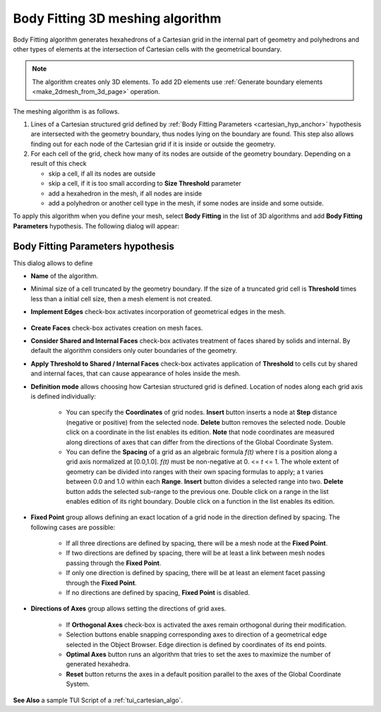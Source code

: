 .. _cartesian_algo_page:

*********************************
Body Fitting 3D meshing algorithm
*********************************

Body Fitting algorithm generates hexahedrons of a Cartesian grid in
the internal part of geometry and polyhedrons and other types of
elements at the intersection of Cartesian cells with the geometrical
boundary.

.. image:: ../images/cartesian3D_sphere.png 
	:align: center

.. centered::
	A sphere meshed by Body Fitting algorithm

.. note:: The algorithm creates only 3D elements. To add 2D elements use :ref:`Generate boundary elements <make_2dmesh_from_3d_page>` operation.

The meshing algorithm is as follows.

#. Lines of a Cartesian structured grid defined by :ref:`Body Fitting Parameters <cartesian_hyp_anchor>` hypothesis are intersected with the geometry boundary, thus nodes lying on the boundary are found. This step also allows finding out for each node of the Cartesian grid if it is inside or outside the geometry. 
#. For each cell of the grid, check how many of its nodes are outside of the geometry boundary. Depending on a result of this check

   * skip a cell, if all its nodes are outside 
   * skip a cell, if it is too small according to **Size Threshold** parameter
   * add a hexahedron in the mesh, if all nodes are inside 
   * add a polyhedron or another cell type in the mesh, if some nodes are inside and some outside.  

To apply this algorithm when you define your mesh, select **Body Fitting** in the list of 3D algorithms and add **Body Fitting  Parameters** hypothesis. The following dialog will appear:

.. _cartesian_hyp_anchor:

Body Fitting Parameters hypothesis
##################################

.. image:: ../images/cartesian3D_hyp.png 
	:align: center

.. centered::
	Body Fitting Parameters hypothesis dialog

This dialog allows to define

* **Name** of the algorithm. 
* Minimal size of a cell truncated by the geometry boundary. If the size of a truncated grid cell is **Threshold** times less than a initial cell size, then a mesh element is not created. 
* **Implement Edges** check-box activates incorporation of geometrical edges in the mesh.
  
	.. image:: ../images/cartesian_implement_edge.png 
		:align: center

	.. centered::
		Implement Edges switched off to the left and on to the right

* **Create Faces** check-box activates creation on mesh faces.
* **Consider Shared and Internal Faces** check-box activates treatment of faces shared by solids and internal. By default the algorithm considers only outer boundaries of the geometry.
* **Apply Threshold to Shared / Internal Faces** check-box activates application of **Threshold** to cells cut by shared and internal faces, that can cause appearance of holes inside the mesh.
* **Definition mode** allows choosing how Cartesian structured grid is defined. Location of nodes along each grid axis is defined individually:
    
	* You can specify the **Coordinates** of grid nodes. **Insert** button inserts a node at **Step** distance (negative or positive) from the selected node. **Delete** button removes the selected node. Double click on a coordinate in the list enables its edition. **Note** that node coordinates are measured along directions of axes that can differ from the directions of the Global Coordinate System.
	* You can define the **Spacing** of a grid as an algebraic formula *f(t)* where *t* is a position along a grid axis normalized at [0.0,1.0]. *f(t)* must be non-negative at 0. <= *t* <= 1. The whole extent of geometry can be divided into ranges with their own spacing formulas to apply; a t varies between 0.0 and 1.0 within each **Range**. **Insert** button divides a selected range into two. **Delete** button adds the selected sub-range to the previous one. Double click on a range in the list enables edition of its right boundary. Double click on a function in the list enables its edition.
  
* **Fixed Point** group allows defining an exact location of a grid node in the direction defined by spacing. The following cases are possible:
   
	* If all three directions are defined by spacing, there will be a mesh node at the **Fixed Point**. 
	* If two directions are defined by spacing, there will be at least a link between mesh nodes passing through the **Fixed Point**. 
	* If only one direction is defined by spacing, there will be at least an element facet passing through the **Fixed Point**.
	* If no directions are defined by spacing, **Fixed Point** is disabled.
	
* **Directions of Axes** group allows setting the directions of grid axes.
   
	* If **Orthogonal Axes** check-box is activated the axes remain orthogonal during their modification. 
	* Selection buttons enable snapping corresponding axes to direction of a geometrical edge selected in the Object Browser. Edge direction is defined by coordinates of its end points.
	* **Optimal Axes** button runs an algorithm that tries to set the axes to maximize the number of generated hexahedra.
	* **Reset** button returns the axes in a default position parallel to the axes of the Global Coordinate System. 
  
  
 

**See Also** a sample TUI Script of a :ref:`tui_cartesian_algo`.

